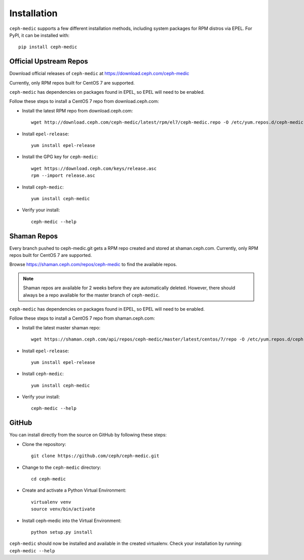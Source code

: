 Installation
============

``ceph-medic`` supports a few different installation methods, including system
packages for RPM distros via EPEL. For PyPI, it can be installed with::

    pip install ceph-medic


Official Upstream Repos
-----------------------

Download official releases of ``ceph-medic`` at https://download.ceph.com/ceph-medic

Currently, only RPM repos built for CentOS 7 are supported.

``ceph-medic`` has dependencies on packages found in EPEL, so EPEL will need to be enabled.

Follow these steps to install a CentOS 7 repo from download.ceph.com:

- Install the latest RPM repo from download.ceph.com::

      wget http://download.ceph.com/ceph-medic/latest/rpm/el7/ceph-medic.repo -O /etc/yum.repos.d/ceph-medic.repo

- Install ``epel-release``::


      yum install epel-release

- Install the GPG key for ``ceph-medic``::

      wget https://download.ceph.com/keys/release.asc
      rpm --import release.asc

- Install ``ceph-medic``::

      yum install ceph-medic

- Verify your install::

      ceph-medic --help

Shaman Repos
------------

Every branch pushed to ceph-medic.git gets a RPM repo created and stored at
shaman.ceph.com. Currently, only RPM repos built for CentOS 7 are supported.

Browse https://shaman.ceph.com/repos/ceph-medic to find the available repos.

.. Note:: 
   Shaman repos are available for 2 weeks before they are automatically deleted.
   However, there should always be a repo available for the master branch of ``ceph-medic``.

``ceph-medic`` has dependencies on packages found in EPEL, so EPEL will need to be enabled.

Follow these steps to install a CentOS 7 repo from shaman.ceph.com:

- Install the latest master shaman repo::

      wget https://shaman.ceph.com/api/repos/ceph-medic/master/latest/centos/7/repo -O /etc/yum.repos.d/ceph-medic.repo

- Install ``epel-release``::

      yum install epel-release

- Install ``ceph-medic``::

      yum install ceph-medic

- Verify your install::

      ceph-medic --help

GitHub
------
You can install directly from the source on GitHub by following these steps:

- Clone the repository::

      git clone https://github.com/ceph/ceph-medic.git


- Change to the ``ceph-medic`` directory::

      cd ceph-medic

- Create and activate a Python Virtual Environment::

      virtualenv venv
      source venv/bin/activate

- Install ceph-medic into the Virtual Environment::

      python setup.py install

``ceph-medic`` should now be installed and available in the created virtualenv.  
Check your installation by running: ``ceph-medic --help``

